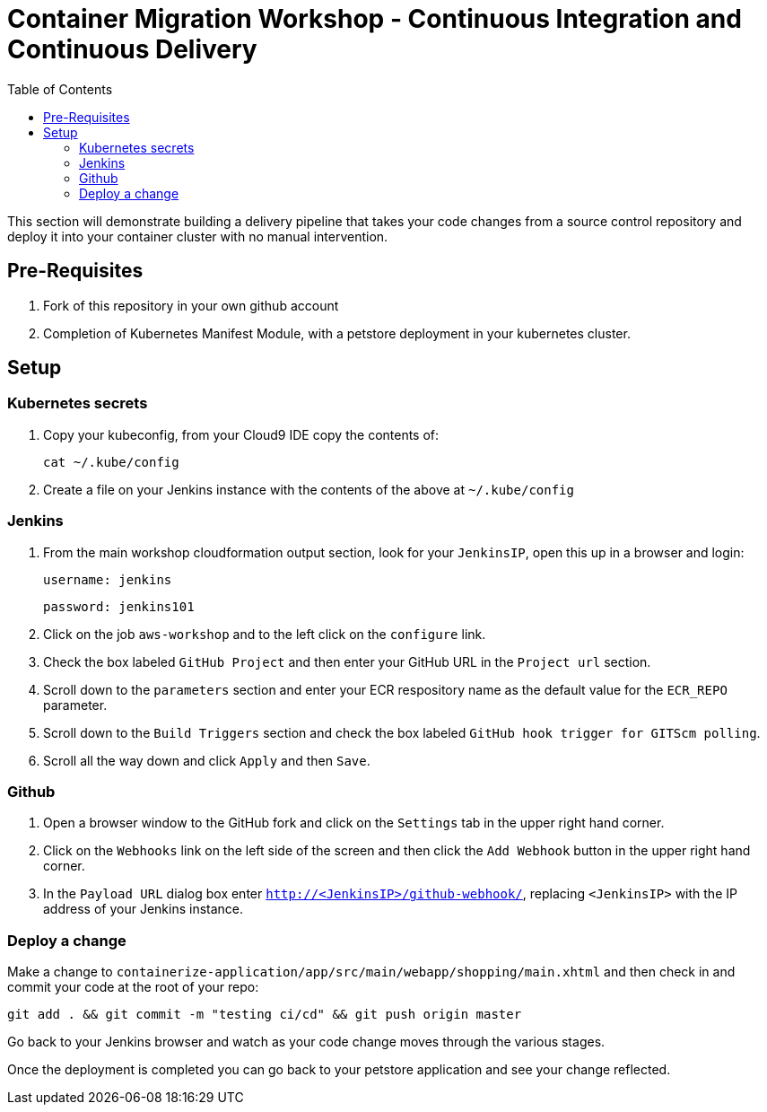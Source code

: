 = Container Migration Workshop - Continuous Integration and Continuous Delivery
:toc:
:icons:
:linkattrs:
:imagesdir: ../images


This section will demonstrate building a delivery pipeline that takes your code changes from a source control repository and deploy it into your container cluster with no manual intervention.

== Pre-Requisites

. Fork of this repository in your own github account
. Completion of Kubernetes Manifest Module, with a petstore deployment in your kubernetes cluster.

== Setup

=== Kubernetes secrets

. Copy your kubeconfig, from your Cloud9 IDE copy the contents of:

    cat ~/.kube/config

. Create a file on your Jenkins instance with the contents of the above at `~/.kube/config`

=== Jenkins
. From the main workshop cloudformation output section, look for your `JenkinsIP`, open this up in a browser and login:

 username: jenkins

 password: jenkins101

. Click on the job `aws-workshop` and to the left click on the `configure` link.

. Check the box labeled `GitHub Project` and then enter your GitHub URL in the `Project url` section.

. Scroll down to the `parameters` section and enter your ECR respository name as the default value for the `ECR_REPO` parameter.

. Scroll down to the `Build Triggers` section and check the box labeled `GitHub hook trigger for GITScm polling`.

. Scroll all the way down and click `Apply` and then `Save`.

=== Github

. Open a browser window to the GitHub fork and click on the `Settings` tab in the upper right hand corner.

. Click on the `Webhooks` link on the left side of the screen and then click the `Add Webhook` button in the upper right hand corner.

. In the `Payload URL` dialog box enter `http://<JenkinsIP>/github-webhook/`, replacing `<JenkinsIP>` with the IP address of your Jenkins instance.

=== Deploy a change

Make a change to `containerize-application/app/src/main/webapp/shopping/main.xhtml` and then check in and commit your code at the root of your repo:

    git add . && git commit -m "testing ci/cd" && git push origin master

Go back to your Jenkins browser and watch as your code change moves through the various stages.

Once the deployment is completed you can go back to your petstore application and see your change reflected.
